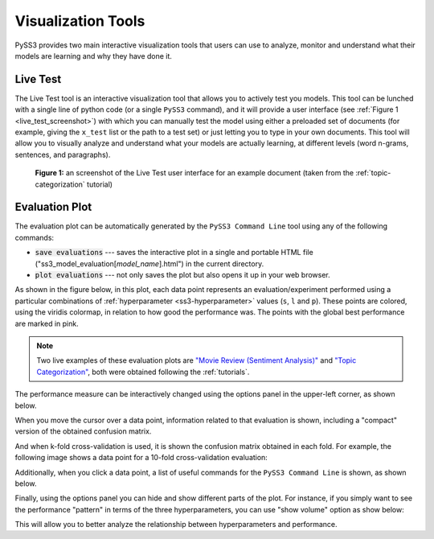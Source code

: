 .. _visualizations:

*******************
Visualization Tools
*******************

PySS3 provides two main interactive visualization tools that users can use to analyze, monitor and understand what their models are learning and why they have done it.


.. _live-test:

Live Test
=========

The Live Test tool is an interactive visualization tool that allows you to actively test you models. This tool can be lunched with a single line of python code (or a single ``PySS3`` command), and it will provide a user interface (see :ref:`Figure 1 <live_test_screenshot>`) with which you can manually test the model using either a preloaded set of documents (for example, giving the ``x_test`` list or the path to a test set) or just letting you to type in your own documents. This tool will allow you to visually analyze and understand what your models are actually learning, at different levels (word n-grams, sentences, and paragraphs).

.. _live_test_screenshot:
.. figure:: ../_static/live_test.png
    :target: ../_static/live_test-full.png
    :alt: Live Test screenshot

    **Figure 1:** an screenshot of the Live Test user interface for an example document (taken from the :ref:`topic-categorization` tutorial)


.. seealso:: To learn how to lunch the Live Test visualization tool, using python or the ``PySS3 Command Line`` tool, we highly recommend doing both :ref:`tutorials`.

.. seealso:: You can try out the Live Test demos available online `here <http://tworld.io/ss3>`__ (both demos were created following the :ref:`tutorials <tutorials>`).



.. _evaluation-plot:

Evaluation Plot
===============

The evaluation plot can be automatically generated by the ``PySS3 Command Line`` tool using any of the following commands:

* :code:`save evaluations` --- saves the interactive plot in a single and portable HTML file ("ss3_model_evaluation[*model_name*].html") in the current directory.

* :code:`plot evaluations` --- not only saves the plot but also opens it up in your web browser.


As shown in the figure below, in this plot, each data point represents an evaluation/experiment performed using a particular combinations of :ref:`hyperparameter <ss3-hyperparameter>` values (``s``, ``l`` and ``p``). These points are colored, using the viridis colormap, in relation to how good the performance was. The points with the global best performance are marked in pink.


.. image:: ../_static/evaluation-plot.png

.. note:: Two live examples of these evaluation plots are `"Movie Review (Sentiment Analysis)" <../_static/ss3_model_evaluation[movie_review_3grams].html>`__ and `"Topic Categorization" <../_static/ss3_model_evaluation[topic_categorization_3grams].html>`__, both were obtained following the :ref:`tutorials`.

The performance measure can be interactively changed using the options panel in the upper-left corner, as shown below.

.. image:: ../_static/evaluation-hover-measures.gif



When you move the cursor over a data point, information related to that evaluation is shown, including a "compact" version of the obtained confusion matrix.

.. image:: ../_static/evaluation-hover.gif


And when k-fold cross-validation is used, it is shown the confusion matrix obtained in each fold. For example, the following image shows a data point for a 10-fold cross-validation evaluation:

.. image:: ../_static/evaluation-hover-k-fold.png


Additionally, when you click a data point, a list of useful commands for the ``PySS3 Command Line`` is shown, as shown below.

.. image:: ../_static/evaluation-click.gif


Finally, using the options panel you can hide and show different parts of the plot. For instance, if you simply want to see the performance "pattern" in terms of the three hyperparameters, you can use "show volume" option as show below:  

.. image:: ../_static/evaluation-hover-volume.gif

This will allow you to better analyze the relationship between hyperparameters and performance.